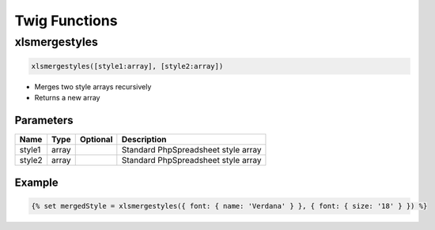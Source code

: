 Twig Functions
==============

xlsmergestyles
--------------

.. code-block:: twig

    xlsmergestyles([style1:array], [style2:array])

- Merges two style arrays recursively
- Returns a new array

Parameters
``````````

==========  ======  ========  ===========
Name        Type    Optional  Description
==========  ======  ========  ===========
style1      array             Standard PhpSpreadsheet style array
style2      array             Standard PhpSpreadsheet style array
==========  ======  ========  ===========

Example
```````

.. code-block:: twig

    {% set mergedStyle = xlsmergestyles({ font: { name: 'Verdana' } }, { font: { size: '18' } }) %}

